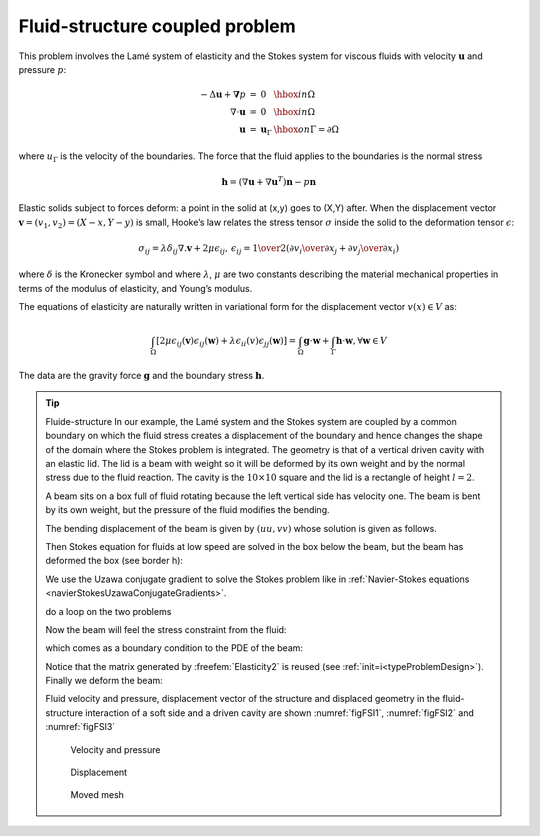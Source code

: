 .. role:: freefem(code)
  :language: freefem

Fluid-structure coupled problem
===============================

This problem involves the Lamé system of elasticity and the Stokes system for viscous fluids with velocity :math:`\mathbf{u}` and pressure :math:`p`:

.. math::
    \begin{array}{rcll}
        -\Delta\mathbf{u} + \mathbf{\nabla} p &=& 0 & \hbox{ in }\Omega\\
        \nabla\cdot\mathbf{u} &=& 0 & \hbox{ in }\Omega\\
        \mathbf{u} &=& \mathbf{u}_\Gamma & \hbox{ on }\Gamma=\partial\Omega
    \end{array}

where :math:`u_\Gamma` is the velocity of the boundaries.
The force that the fluid applies to the boundaries is the normal stress

.. math::
   \mathbf{h} =(\nabla\mathbf{u} +\nabla\mathbf{u}^T)\mathbf{n} -p\mathbf{n}

Elastic solids subject to forces deform: a point in the solid at (x,y) goes to (X,Y) after.
When the displacement vector :math:`\mathbf{v}=(v_1,v_2) = (X-x, Y-y)` is small, Hooke’s law relates the stress tensor :math:`\sigma` inside the solid to the deformation tensor :math:`\epsilon`:

.. math::
   \sigma_{ij} = \lambda \delta_{ij} \nabla.\mathbf{v} + 2\mu\epsilon_{ij},
   \,
   \epsilon_{ij} = {1\over 2}({\partial v_i\over\partial x_j} + {\partial v_j\over\partial x_i} )

where :math:`\delta` is the Kronecker symbol and where :math:`\lambda`, :math:`\mu` are two constants describing the material mechanical properties in terms of the modulus of elasticity, and Young’s modulus.

The equations of elasticity are naturally written in variational form for the displacement vector :math:`v(x)\in V` as:

.. math::
   \int_\Omega \left[2\mu\epsilon_{ij}(\mathbf{v})\epsilon_{ij}(\mathbf{w})
   +\lambda \epsilon_{ii}(v)\epsilon_{jj}(\mathbf{w})\right]
   =\int_\Omega \mathbf{g}\cdot \mathbf{w} +\int_\Gamma \mathbf{h}\cdot \mathbf{w},%\`{u}
   \forall \mathbf{w}\in V

The data are the gravity force :math:`\mathbf{g}` and the boundary stress :math:`\mathbf{h}`.

.. tip:: Fluide-structure
   In our example, the Lamé system and the Stokes system are coupled by a common boundary on which the fluid stress creates a displacement of the boundary and hence changes the shape of the domain where the Stokes problem is integrated.
   The geometry is that of a vertical driven cavity with an elastic lid.
   The lid is a beam with weight so it will be deformed by its own weight and by the normal stress due to the fluid reaction.
   The cavity is the :math:`10 \times 10` square and the lid is a rectangle of height :math:`l=2`.

   A beam sits on a box full of fluid rotating because the left vertical side has velocity one.
   The beam is bent by its own weight, but the pressure of the fluid modifies the bending.

   The bending displacement of the beam is given by :math:`(uu, vv)` whose solution is given as follows.

   .. code-block:: freefem
      :linenos:

      // Parameters
      int bottombeam = 2; //label of bottombeam
      real E = 21.5;
      real sigma = 0.29;
      real gravity = -0.05;
      real coef = 0.2;

      // Mesh (solid)
      border a(t=2, 0){x=0; y=t; label=1;}
      border b(t=0, 10){x=t; y=0; label=bottombeam;}
      border c(t=0, 2){x=10; y=t; label=1;}
      border d(t=0, 10){x=10-t; y=2; label=3;}
      mesh th = buildmesh(b(20) + c(5) + d(20) + a(5));

      // Fespace (solid)
      fespace Vh(th, P1);
      Vh uu, w, vv, s;

      // Macro
      real sqrt2 = sqrt(2.);
      macro epsilon(u1, u2) [dx(u1), dy(u2), (dy(u1)+dx(u2))/sqrt2] //
      macro div(u1, u2) (dx(u1) + dy(u2)) //

      // Problem (solid)
      real mu = E/(2*(1+sigma));
      real lambda = E*sigma/((1+sigma)*(1-2*sigma));
      solve Elasticity([uu, vv], [w, s])
          = int2d(th)(
                lambda*div(w,s)*div(uu,vv)
              + 2.*mu*(epsilon(w,s)'*epsilon(uu,vv))
          )
          + int2d(th)(
              - gravity*s
          )
          + on(1, uu=0, vv=0)
          ;

      plot([uu, vv], wait=true);
      mesh th1 = movemesh(th, [x+uu, y+vv]);
      plot(th1, wait=true);

   Then Stokes equation for fluids at low speed are solved in the box below the beam, but the beam has deformed the box (see border h):

   .. code-block:: freefem
      :linenos:

      // Mesh (fluid)
      border e(t=0, 10){x=t; y=-10; label= 1;}
      border f(t=0, 10){x=10; y=-10+t ; label= 1;}
      border g(t=0, 10){x=0; y=-t; label= 2;}
      border h(t=0, 10){x=t; y=vv(t,0)*( t>=0.001 )*(t <= 9.999); label=3;}
      mesh sh = buildmesh(h(-20) + f(10) + e(10) + g(10));
      plot(sh, wait=true);

   We use the Uzawa conjugate gradient to solve the Stokes problem like in :ref:`Navier-Stokes equations <navierStokesUzawaConjugateGradients>`.

   .. code-block:: freefem
      :linenos:

      // Fespace (fluid)
      fespace Xh(sh, P2);
      Xh u1, u2;
      Xh bc1;
      Xh brhs;
      Xh bcx=0, bcy=1;

      fespace Mh(sh, P1);
      Mh p, ppp;

      // Problem (fluid)
      varf bx (u1, q) = int2d(sh)(-(dx(u1)*q));
      varf by (u1, q) = int2d(sh)(-(dy(u1)*q));
      varf Lap (u1, u2)
          = int2d(sh)(
                dx(u1)*dx(u2)
              + dy(u1)*dy(u2)
          )
          + on(2, u1=1)
          + on(1, 3, u1=0)
          ;

      bc1[] = Lap(0, Xh);

      matrix A = Lap(Xh, Xh, solver=CG);
      matrix Bx = bx(Xh, Mh);
      matrix By = by(Xh, Mh);


      func real[int] divup (real[int] & pp){
          int verb = verbosity;
          verbosity = 0;
          brhs[] = Bx'*pp;
          brhs[] += bc1[] .*bcx[];
          u1[] = A^-1*brhs[];
          brhs[] = By'*pp;
          brhs[] += bc1[] .*bcy[];
          u2[] = A^-1*brhs[];
          ppp[] = Bx*u1[];
          ppp[] += By*u2[];
          verbosity = verb;
          return ppp[];
      }

   do a loop on the two problems

   .. code-block:: freefem
      :linenos:

      // Coupling loop
      for(int step = 0; step < 10; ++step){
          // Solve (fluid)
          LinearCG(divup, p[], eps=1.e-3, nbiter=50);
          divup(p[]);

   Now the beam will feel the stress constraint from the fluid:

   .. code-block:: freefem
       :linenos:

       // Forces
       Vh sigma11, sigma22, sigma12;
       Vh uu1=uu, vv1=vv;

       sigma11([x+uu, y+vv]) = (2*dx(u1) - p);
       sigma22([x+uu, y+vv]) = (2*dy(u2) - p);
       sigma12([x+uu, y+vv]) = (dx(u1) + dy(u2));

   which comes as a boundary condition to the PDE of the beam:

   .. code-block:: freefem
       :linenos:

       // Solve (solid)
       solve Elasticity2 ([uu, vv], [w, s], init=step)
       = int2d(th)(
             lambda*div(w,s)*div(uu,vv)
           + 2.*mu*(epsilon(w,s)'*epsilon(uu,vv))
       )
       + int2d(th)(
           - gravity*s
       )
       + int1d(th, bottombeam)(
           - coef*(sigma11*N.x*w + sigma22*N.y*s + sigma12*(N.y*w+N.x*s))
       )
       + on(1, uu=0, vv=0)
       ;

       // Plot
       plot([uu, vv], wait=1);

       // Error
       real err = sqrt(int2d(th)((uu-uu1)^2 + (vv-vv1)^2));
       cout << "Erreur L2 = " << err << endl;

   Notice that the matrix generated by :freefem:`Elasticity2` is reused (see :ref:`init=i<typeProblemDesign>`).
   Finally we deform the beam:

   .. code-block:: freefem
       :linenos:

       // Movemesh
       th1 = movemesh(th, [x+0.2*uu, y+0.2*vv]);
       plot(th1, wait=true);

   Fluid velocity and pressure, displacement vector of the structure and displaced geometry in the fluid-structure interaction of a soft side and a driven cavity are shown :numref:`figFSI1`, :numref:`figFSI2` and :numref:`figFSI3`

   .. figure:: images/FluidStructure1.png
      :name: figFSI1

      Velocity and pressure

   .. figure:: images/FluidStructure2.png
      :name: figFSI2

      Displacement

   .. figure:: images/FluidStructure3.png
      :name: figFSI3

      Moved mesh
